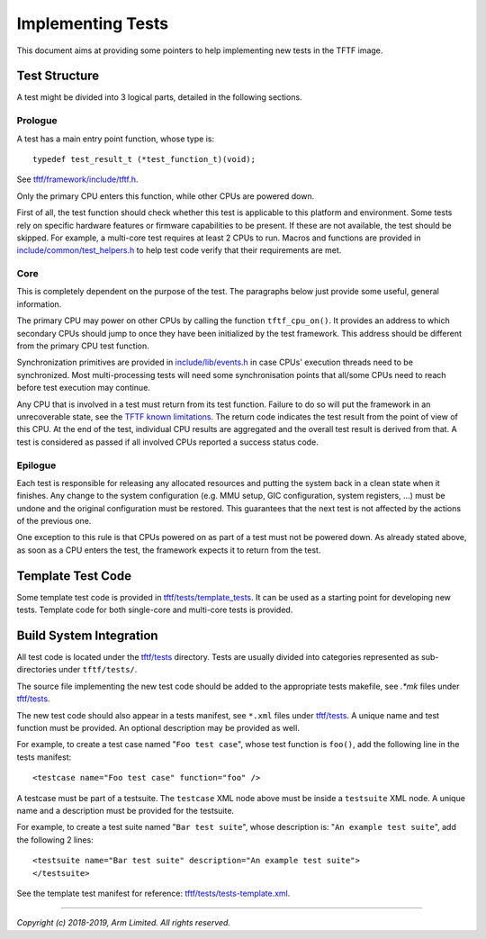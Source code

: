 Implementing Tests
==================

This document aims at providing some pointers to help implementing new tests in
the TFTF image.

Test Structure
--------------

A test might be divided into 3 logical parts, detailed in the following
sections.

Prologue
^^^^^^^^

A test has a main entry point function, whose type is:

::

    typedef test_result_t (*test_function_t)(void);

See `tftf/framework/include/tftf.h`_.

Only the primary CPU enters this function, while other CPUs are powered down.

First of all, the test function should check whether this test is applicable to
this platform and environment. Some tests rely on specific hardware features or
firmware capabilities to be present. If these are not available, the test should
be skipped.  For example, a multi-core test requires at least 2 CPUs to
run. Macros and functions are provided in `include/common/test_helpers.h`_ to
help test code verify that their requirements are met.

Core
^^^^

This is completely dependent on the purpose of the test. The paragraphs below
just provide some useful, general information.

The primary CPU may power on other CPUs by calling the function
``tftf_cpu_on()``.  It provides an address to which secondary CPUs should jump
to once they have been initialized by the test framework. This address should be
different from the primary CPU test function.

Synchronization primitives are provided in `include/lib/events.h`_ in case CPUs'
execution threads need to be synchronized. Most multi-processing tests will need
some synchronisation points that all/some CPUs need to reach before test
execution may continue.

Any CPU that is involved in a test must return from its test function. Failure
to do so will put the framework in an unrecoverable state, see the `TFTF known
limitations`_. The return code indicates the test result from the point of view
of this CPU. At the end of the test, individual CPU results are aggregated and
the overall test result is derived from that. A test is considered as passed if
all involved CPUs reported a success status code.

Epilogue
^^^^^^^^

Each test is responsible for releasing any allocated resources and putting the
system back in a clean state when it finishes. Any change to the system
configuration (e.g. MMU setup, GIC configuration, system registers, ...) must be
undone and the original configuration must be restored. This guarantees that the
next test is not affected by the actions of the previous one.

One exception to this rule is that CPUs powered on as part of a test must not be
powered down. As already stated above, as soon as a CPU enters the test, the
framework expects it to return from the test.

Template Test Code
------------------

Some template test code is provided in `tftf/tests/template_tests`_. It can be
used as a starting point for developing new tests. Template code for both
single-core and multi-core tests is provided.

Build System Integration
------------------------

All test code is located under the `tftf/tests`_ directory. Tests are usually
divided into categories represented as sub-directories under ``tftf/tests/``.

The source file implementing the new test code should be added to the
appropriate tests makefile, see `.*mk` files under `tftf/tests`_.

The new test code should also appear in a tests manifest, see ``*.xml`` files
under `tftf/tests`_. A unique name and test function must be provided. An
optional description may be provided as well.

For example, to create a test case named "``Foo test case``", whose test
function is ``foo()``, add the following line in the tests manifest:

::

    <testcase name="Foo test case" function="foo" />

A testcase must be part of a testsuite. The ``testcase`` XML node above must be
inside a ``testsuite`` XML node. A unique name and a description must be
provided for the testsuite.

For example, to create a test suite named "``Bar test suite``", whose
description is: "``An example test suite``", add the following 2 lines:

::

    <testsuite name="Bar test suite" description="An example test suite">
    </testsuite>

See the template test manifest for reference: `tftf/tests/tests-template.xml`_.

--------------

*Copyright (c) 2018-2019, Arm Limited. All rights reserved.*

.. _SMC Calling Convention: SMCCC_
.. _SMCCC: http://infocenter.arm.com/help/topic/com.arm.doc.den0028b/ARM_DEN0028B_SMC_Calling_Convention.pdf

.. _TFTF known limitations: change-log.rst#test-framework
.. _tftf/framework/include/tftf.h: ../tftf/framework/include/tftf.h
.. _tftf/tests: ../tftf/tests
.. _tftf/tests/template_tests: ../tftf/tests/template_tests
.. _tftf/tests/tests-template.xml: ../tftf/tests/tests-template.xml
.. _include/common/test_helpers.h: ../include/common/test_helpers.h
.. _include/lib/events.h: ../include/lib/events.h
